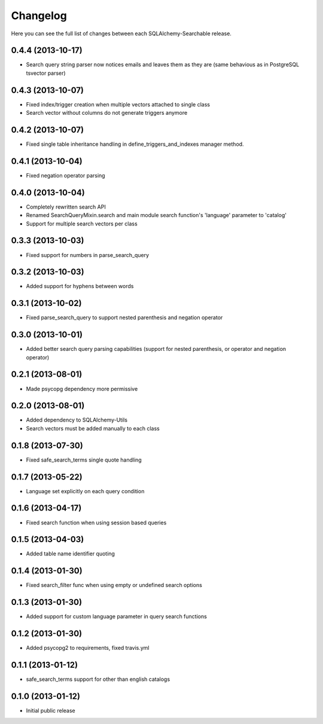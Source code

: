 Changelog
---------

Here you can see the full list of changes between each SQLAlchemy-Searchable release.


0.4.4 (2013-10-17)
^^^^^^^^^^^^^^^^^^

- Search query string parser now notices emails and leaves them as they are (same behavious as in PostgreSQL tsvector parser)


0.4.3 (2013-10-07)
^^^^^^^^^^^^^^^^^^

- Fixed index/trigger creation when multiple vectors attached to single class
- Search vector without columns do not generate triggers anymore


0.4.2 (2013-10-07)
^^^^^^^^^^^^^^^^^^

- Fixed single table inheritance handling in define_triggers_and_indexes manager method.


0.4.1 (2013-10-04)
^^^^^^^^^^^^^^^^^^

- Fixed negation operator parsing


0.4.0 (2013-10-04)
^^^^^^^^^^^^^^^^^^

- Completely rewritten search API
- Renamed SearchQueryMixin.search and main module search function's 'language' parameter to 'catalog'
- Support for multiple search vectors per class


0.3.3 (2013-10-03)
^^^^^^^^^^^^^^^^^^

- Fixed support for numbers in parse_search_query


0.3.2 (2013-10-03)
^^^^^^^^^^^^^^^^^^

- Added support for hyphens between words


0.3.1 (2013-10-02)
^^^^^^^^^^^^^^^^^^

- Fixed parse_search_query to support nested parenthesis and negation operator


0.3.0 (2013-10-01)
^^^^^^^^^^^^^^^^^^

- Added better search query parsing capabilities (support for nested parenthesis, or operator and negation operator)


0.2.1 (2013-08-01)
^^^^^^^^^^^^^^^^^^

- Made psycopg dependency more permissive


0.2.0 (2013-08-01)
^^^^^^^^^^^^^^^^^^

- Added dependency to SQLAlchemy-Utils
- Search vectors must be added manually to each class


0.1.8 (2013-07-30)
^^^^^^^^^^^^^^^^^^

- Fixed safe_search_terms single quote handling


0.1.7 (2013-05-22)
^^^^^^^^^^^^^^^^^^

- Language set explicitly on each query condition


0.1.6 (2013-04-17)
^^^^^^^^^^^^^^^^^^

- Fixed search function when using session based queries


0.1.5 (2013-04-03)
^^^^^^^^^^^^^^^^^^

- Added table name identifier quoting


0.1.4 (2013-01-30)
^^^^^^^^^^^^^^^^^^

- Fixed search_filter func when using empty or undefined search options


0.1.3 (2013-01-30)
^^^^^^^^^^^^^^^^^^

- Added support for custom language parameter in query search functions


0.1.2 (2013-01-30)
^^^^^^^^^^^^^^^^^^

- Added psycopg2 to requirements, fixed travis.yml


0.1.1 (2013-01-12)
^^^^^^^^^^^^^^^^^^

- safe_search_terms support for other than english catalogs


0.1.0 (2013-01-12)
^^^^^^^^^^^^^^^^^^

- Initial public release
